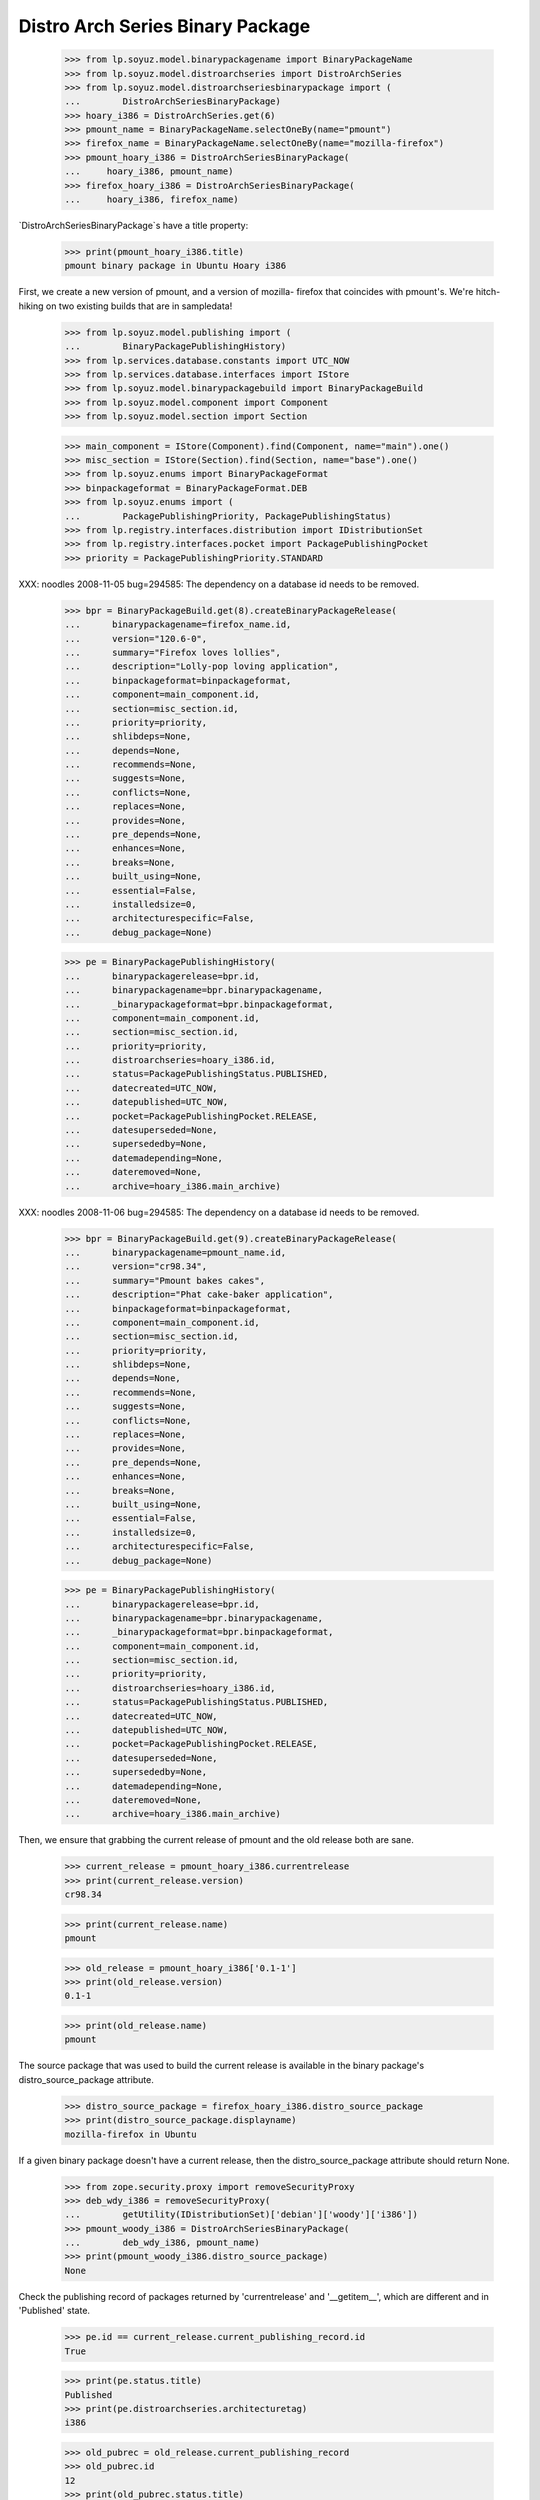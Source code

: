 =================================
Distro Arch Series Binary Package
=================================

    >>> from lp.soyuz.model.binarypackagename import BinaryPackageName
    >>> from lp.soyuz.model.distroarchseries import DistroArchSeries
    >>> from lp.soyuz.model.distroarchseriesbinarypackage import (
    ...        DistroArchSeriesBinaryPackage)
    >>> hoary_i386 = DistroArchSeries.get(6)
    >>> pmount_name = BinaryPackageName.selectOneBy(name="pmount")
    >>> firefox_name = BinaryPackageName.selectOneBy(name="mozilla-firefox")
    >>> pmount_hoary_i386 = DistroArchSeriesBinaryPackage(
    ...     hoary_i386, pmount_name)
    >>> firefox_hoary_i386 = DistroArchSeriesBinaryPackage(
    ...     hoary_i386, firefox_name)

`DistroArchSeriesBinaryPackage`s have a title property:

    >>> print(pmount_hoary_i386.title)
    pmount binary package in Ubuntu Hoary i386

First, we create a new version of pmount, and a version of mozilla-
firefox that coincides with pmount's. We're hitch-hiking on two existing
builds that are in sampledata!

    >>> from lp.soyuz.model.publishing import (
    ...        BinaryPackagePublishingHistory)
    >>> from lp.services.database.constants import UTC_NOW
    >>> from lp.services.database.interfaces import IStore
    >>> from lp.soyuz.model.binarypackagebuild import BinaryPackageBuild
    >>> from lp.soyuz.model.component import Component
    >>> from lp.soyuz.model.section import Section

    >>> main_component = IStore(Component).find(Component, name="main").one()
    >>> misc_section = IStore(Section).find(Section, name="base").one()
    >>> from lp.soyuz.enums import BinaryPackageFormat
    >>> binpackageformat = BinaryPackageFormat.DEB
    >>> from lp.soyuz.enums import (
    ...        PackagePublishingPriority, PackagePublishingStatus)
    >>> from lp.registry.interfaces.distribution import IDistributionSet
    >>> from lp.registry.interfaces.pocket import PackagePublishingPocket
    >>> priority = PackagePublishingPriority.STANDARD

XXX: noodles 2008-11-05 bug=294585: The dependency on a database id
needs to be removed.

    >>> bpr = BinaryPackageBuild.get(8).createBinaryPackageRelease(
    ...      binarypackagename=firefox_name.id,
    ...      version="120.6-0",
    ...      summary="Firefox loves lollies",
    ...      description="Lolly-pop loving application",
    ...      binpackageformat=binpackageformat,
    ...      component=main_component.id,
    ...      section=misc_section.id,
    ...      priority=priority,
    ...      shlibdeps=None,
    ...      depends=None,
    ...      recommends=None,
    ...      suggests=None,
    ...      conflicts=None,
    ...      replaces=None,
    ...      provides=None,
    ...      pre_depends=None,
    ...      enhances=None,
    ...      breaks=None,
    ...      built_using=None,
    ...      essential=False,
    ...      installedsize=0,
    ...      architecturespecific=False,
    ...      debug_package=None)

    >>> pe = BinaryPackagePublishingHistory(
    ...      binarypackagerelease=bpr.id,
    ...      binarypackagename=bpr.binarypackagename,
    ...      _binarypackageformat=bpr.binpackageformat,
    ...      component=main_component.id,
    ...      section=misc_section.id,
    ...      priority=priority,
    ...      distroarchseries=hoary_i386.id,
    ...      status=PackagePublishingStatus.PUBLISHED,
    ...      datecreated=UTC_NOW,
    ...      datepublished=UTC_NOW,
    ...      pocket=PackagePublishingPocket.RELEASE,
    ...      datesuperseded=None,
    ...      supersededby=None,
    ...      datemadepending=None,
    ...      dateremoved=None,
    ...      archive=hoary_i386.main_archive)

XXX: noodles 2008-11-06 bug=294585: The dependency on a database id
needs to be removed.

    >>> bpr = BinaryPackageBuild.get(9).createBinaryPackageRelease(
    ...      binarypackagename=pmount_name.id,
    ...      version="cr98.34",
    ...      summary="Pmount bakes cakes",
    ...      description="Phat cake-baker application",
    ...      binpackageformat=binpackageformat,
    ...      component=main_component.id,
    ...      section=misc_section.id,
    ...      priority=priority,
    ...      shlibdeps=None,
    ...      depends=None,
    ...      recommends=None,
    ...      suggests=None,
    ...      conflicts=None,
    ...      replaces=None,
    ...      provides=None,
    ...      pre_depends=None,
    ...      enhances=None,
    ...      breaks=None,
    ...      built_using=None,
    ...      essential=False,
    ...      installedsize=0,
    ...      architecturespecific=False,
    ...      debug_package=None)

    >>> pe = BinaryPackagePublishingHistory(
    ...      binarypackagerelease=bpr.id,
    ...      binarypackagename=bpr.binarypackagename,
    ...      _binarypackageformat=bpr.binpackageformat,
    ...      component=main_component.id,
    ...      section=misc_section.id,
    ...      priority=priority,
    ...      distroarchseries=hoary_i386.id,
    ...      status=PackagePublishingStatus.PUBLISHED,
    ...      datecreated=UTC_NOW,
    ...      datepublished=UTC_NOW,
    ...      pocket=PackagePublishingPocket.RELEASE,
    ...      datesuperseded=None,
    ...      supersededby=None,
    ...      datemadepending=None,
    ...      dateremoved=None,
    ...      archive=hoary_i386.main_archive)

Then, we ensure that grabbing the current release of pmount and the old
release both are sane.

    >>> current_release = pmount_hoary_i386.currentrelease
    >>> print(current_release.version)
    cr98.34

    >>> print(current_release.name)
    pmount

    >>> old_release = pmount_hoary_i386['0.1-1']
    >>> print(old_release.version)
    0.1-1

    >>> print(old_release.name)
    pmount

The source package that was used to build the current release is
available in the binary package's distro_source_package attribute.

    >>> distro_source_package = firefox_hoary_i386.distro_source_package
    >>> print(distro_source_package.displayname)
    mozilla-firefox in Ubuntu

If a given binary package doesn't have a current release, then the
distro_source_package attribute should return None.

    >>> from zope.security.proxy import removeSecurityProxy
    >>> deb_wdy_i386 = removeSecurityProxy(
    ...        getUtility(IDistributionSet)['debian']['woody']['i386'])
    >>> pmount_woody_i386 = DistroArchSeriesBinaryPackage(
    ...        deb_wdy_i386, pmount_name)
    >>> print(pmount_woody_i386.distro_source_package)
    None

Check the publishing record of packages returned by 'currentrelease' and
'__getitem__', which are different and in 'Published' state.

    >>> pe.id == current_release.current_publishing_record.id
    True

    >>> print(pe.status.title)
    Published
    >>> print(pe.distroarchseries.architecturetag)
    i386

    >>> old_pubrec = old_release.current_publishing_record
    >>> old_pubrec.id
    12
    >>> print(old_pubrec.status.title)
    Published
    >>> print(old_pubrec.distroarchseries.architecturetag)
    i386

Note that it is only really possible to have two packages in the
"Published" status if domination hasn't run yet.


Package caches and DARBP summaries
----------------------------------

Bug 208233 teaches us that DistroArchSeriesBinaryPackage summaries use
package caches to generate their output, and unfortunately that means
they can interact poorly with PPA-published packages which live in the
same cache table. Here's a test that ensures that the code that fetches
summaries works.

XXX: this is really too complicated, and the code in
DistroArchSeriesBinaryPackage.summary should be simplified.

    -- kiko, 2008-03-28

    >>> from lp.registry.interfaces.distribution import IDistributionSet
    >>> from lp.registry.interfaces.person import IPersonSet
    >>> ubuntu = getUtility(IDistributionSet)['ubuntu']
    >>> cprov = getUtility(IPersonSet).getByName('cprov')
    >>> warty = ubuntu['warty']

First, update the cache tables for Celso's PPA:

    >>> from lp.services.config import config
    >>> from lp.testing.dbuser import switch_dbuser
    >>> from lp.testing.layers import LaunchpadZopelessLayer
    >>> switch_dbuser(config.statistician.dbuser)

    >>> from lp.services.log.logger import FakeLogger
    >>> from lp.soyuz.model.distributionsourcepackagecache import (
    ...        DistributionSourcePackageCache)
    >>> DistributionSourcePackageCache.updateAll(
    ...       ubuntu, archive=cprov.archive, ztm=LaunchpadZopelessLayer.txn,
    ...       log=FakeLogger())
    DEBUG Considering sources cdrkit, iceweasel, pmount
    ...

    >>> from lp.soyuz.model.distroseriespackagecache import (
    ...        DistroSeriesPackageCache)
    >>> DistroSeriesPackageCache.updateAll(
    ...       warty, archive=cprov.archive, ztm=LaunchpadZopelessLayer.txn,
    ...       log=FakeLogger())
    DEBUG Considering binaries mozilla-firefox, pmount
    ...

    >>> cprov.archive.updateArchiveCache()
    >>> transaction.commit()
    >>> flush_database_updates()

Then, supersede all pmount publications in warty for pmount (this sets
us up to demonstrate bug 208233).

    >>> switch_dbuser('archivepublisher')
    >>> from lp.soyuz.model.binarypackagename import BinaryPackageName
    >>> from lp.soyuz.model.distroarchseries import DistroArchSeries
    >>> from lp.soyuz.model.distroarchseriesbinarypackage import (
    ...        DistroArchSeriesBinaryPackage)
    >>> from lp.soyuz.model.publishing import BinaryPackagePublishingHistory
    >>> warty_i386 = DistroArchSeries.get(1)
    >>> pmount_name = BinaryPackageName.selectOneBy(name="pmount")
    >>> pmount_warty_i386 = DistroArchSeriesBinaryPackage(warty_i386,
    ...                                                      pmount_name)
    >>> pubs = IStore(BinaryPackagePublishingHistory).find(
    ...     BinaryPackagePublishingHistory,
    ...     archive=1,
    ...     distroarchseries=warty_i386,
    ...     status=PackagePublishingStatus.PUBLISHED)
    >>> for p in pubs:
    ...      if p.binarypackagerelease.binarypackagename == pmount_name:
    ...          s = p.supersede()
    >>> transaction.commit()
    >>> flush_database_updates()
    >>> switch_dbuser(config.statistician.dbuser)

Now, if that bug is actually fixed, this works:

    >>> print(pmount_warty_i386.summary)
    pmount shortdesc

    >>> print(pmount_warty_i386.description)
    pmount description

Yay!
